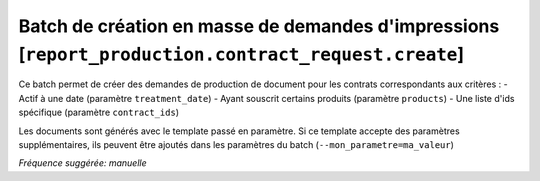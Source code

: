 Batch de création en masse de demandes d'impressions [``report_production.contract_request.create``]
====================================================================================================

Ce batch permet de créer des demandes de production de document pour les
contrats correspondants aux critères :
- Actif à une date (paramètre ``treatment_date``)
- Ayant souscrit certains produits (paramètre ``products``)
- Une liste d'ids spécifique (paramètre ``contract_ids``)

Les documents sont générés avec le template passé en paramètre. Si ce template
accepte des paramètres supplémentaires, ils peuvent être ajoutés dans les
paramètres du batch (``--mon_parametre=ma_valeur``)

*Fréquence suggérée: manuelle*

